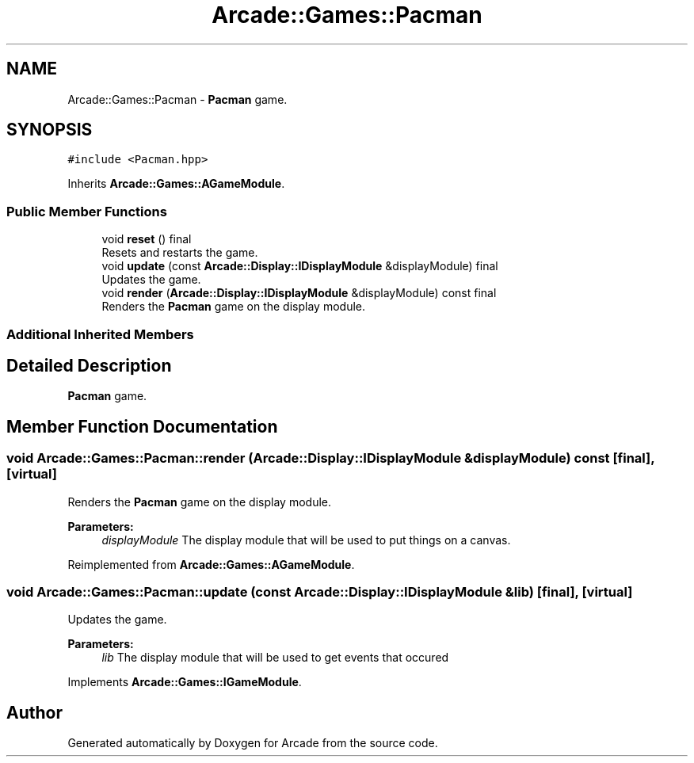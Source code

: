 .TH "Arcade::Games::Pacman" 3 "Sun Apr 5 2020" "Version 1.0" "Arcade" \" -*- nroff -*-
.ad l
.nh
.SH NAME
Arcade::Games::Pacman \- \fBPacman\fP game\&.  

.SH SYNOPSIS
.br
.PP
.PP
\fC#include <Pacman\&.hpp>\fP
.PP
Inherits \fBArcade::Games::AGameModule\fP\&.
.SS "Public Member Functions"

.in +1c
.ti -1c
.RI "void \fBreset\fP () final"
.br
.RI "Resets and restarts the game\&. "
.ti -1c
.RI "void \fBupdate\fP (const \fBArcade::Display::IDisplayModule\fP &displayModule) final"
.br
.RI "Updates the game\&. "
.ti -1c
.RI "void \fBrender\fP (\fBArcade::Display::IDisplayModule\fP &displayModule) const final"
.br
.RI "Renders the \fBPacman\fP game on the display module\&. "
.in -1c
.SS "Additional Inherited Members"
.SH "Detailed Description"
.PP 
\fBPacman\fP game\&. 
.SH "Member Function Documentation"
.PP 
.SS "void Arcade::Games::Pacman::render (\fBArcade::Display::IDisplayModule\fP & displayModule) const\fC [final]\fP, \fC [virtual]\fP"

.PP
Renders the \fBPacman\fP game on the display module\&. 
.PP
\fBParameters:\fP
.RS 4
\fIdisplayModule\fP The display module that will be used to put things on a canvas\&. 
.RE
.PP

.PP
Reimplemented from \fBArcade::Games::AGameModule\fP\&.
.SS "void Arcade::Games::Pacman::update (const \fBArcade::Display::IDisplayModule\fP & lib)\fC [final]\fP, \fC [virtual]\fP"

.PP
Updates the game\&. 
.PP
\fBParameters:\fP
.RS 4
\fIlib\fP The display module that will be used to get events that occured 
.RE
.PP

.PP
Implements \fBArcade::Games::IGameModule\fP\&.

.SH "Author"
.PP 
Generated automatically by Doxygen for Arcade from the source code\&.
